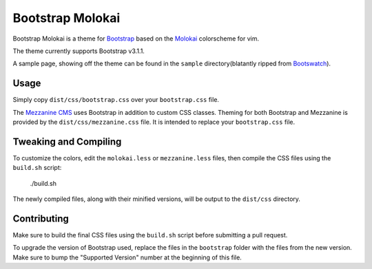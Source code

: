 ==================
Bootstrap Molokai
==================

Bootstrap Molokai is a theme for `Bootstrap`_ based on the `Molokai`_
colorscheme for vim.

The theme currently supports Bootstrap v3.1.1.

A sample page, showing off the theme can be found in the ``sample``
directory(blatantly ripped from `Bootswatch`_).

Usage
======

Simply copy ``dist/css/bootstrap.css`` over your ``bootstrap.css`` file.

The `Mezzanine CMS`_ uses Bootstrap in addition to custom CSS classes. Theming
for both Bootstrap and Mezzanine is provided by the ``dist/css/mezzanine.css``
file. It is intended to replace your ``bootstrap.css`` file.


Tweaking and Compiling
=======================

To customize the colors, edit the ``molokai.less`` or ``mezzanine.less``
files, then compile the CSS files using the ``build.sh`` script:

    ./build.sh

The newly compiled files, along with their minified versions, will be output to
the ``dist/css`` directory.

Contributing
=============

Make sure to build the final CSS files using the ``build.sh`` script before
submitting a pull request.

To upgrade the version of Bootstrap used, replace the files in the
``bootstrap`` folder with the files from the new version. Make sure to bump the
"Supported Version" number at the beginning of this file.


.. _Bootstrap: http://www.getbootstrap.com
.. _Bootswatch: https://github.com/thomaspark/bootswatch
.. _Mezzanine CMS: http://mezzanine.jupo.org/
.. _Molokai:  https://github.com/tomasr/molokai
